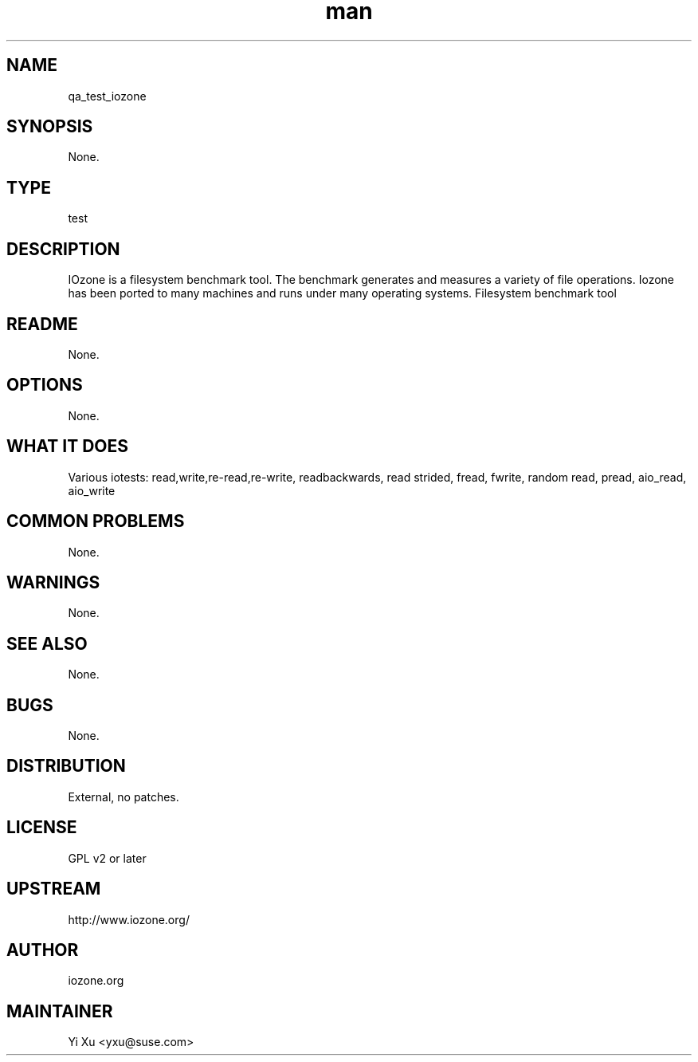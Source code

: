 ." Manpage for qa_test_iozone.
." Contact Yi Xu <yxu@suse.com> to correct errors or typos.
.TH man 8 "05 Dec 2012" "1.0" "qa_test_iozone man page"
.SH NAME
qa_test_iozone
.SH SYNOPSIS
None.
.SH TYPE
test
.SH DESCRIPTION
IOzone is a filesystem benchmark tool. The benchmark generates and measures a variety of file operations. Iozone has been ported to many machines and runs under many operating systems.
Filesystem benchmark tool
.br
.SH README
None.
.SH OPTIONS
None.
.SH WHAT IT DOES
Various iotests: read,write,re-read,re-write, readbackwards, read strided, fread, fwrite, random read, pread, aio_read, aio_write
.SH COMMON PROBLEMS
None.
.SH WARNINGS
None.
.SH SEE ALSO
None.
.SH BUGS
None.
.SH DISTRIBUTION
External, no patches.
.SH LICENSE
GPL v2 or later
.SH UPSTREAM
http://www.iozone.org/
.SH AUTHOR
iozone.org
.SH MAINTAINER
Yi Xu <yxu@suse.com>
